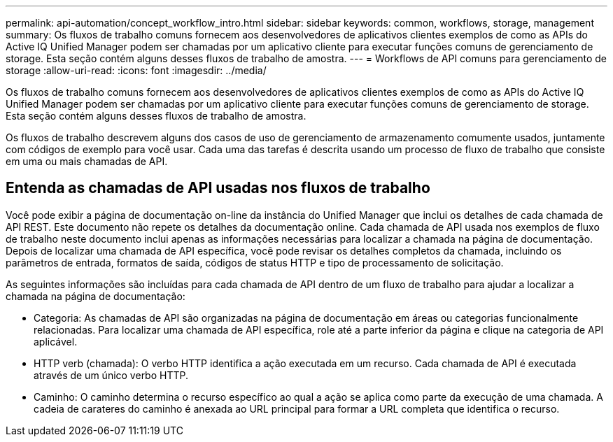 ---
permalink: api-automation/concept_workflow_intro.html 
sidebar: sidebar 
keywords: common, workflows, storage, management 
summary: Os fluxos de trabalho comuns fornecem aos desenvolvedores de aplicativos clientes exemplos de como as APIs do Active IQ Unified Manager podem ser chamadas por um aplicativo cliente para executar funções comuns de gerenciamento de storage. Esta seção contém alguns desses fluxos de trabalho de amostra. 
---
= Workflows de API comuns para gerenciamento de storage
:allow-uri-read: 
:icons: font
:imagesdir: ../media/


[role="lead"]
Os fluxos de trabalho comuns fornecem aos desenvolvedores de aplicativos clientes exemplos de como as APIs do Active IQ Unified Manager podem ser chamadas por um aplicativo cliente para executar funções comuns de gerenciamento de storage. Esta seção contém alguns desses fluxos de trabalho de amostra.

Os fluxos de trabalho descrevem alguns dos casos de uso de gerenciamento de armazenamento comumente usados, juntamente com códigos de exemplo para você usar. Cada uma das tarefas é descrita usando um processo de fluxo de trabalho que consiste em uma ou mais chamadas de API.



== Entenda as chamadas de API usadas nos fluxos de trabalho

Você pode exibir a página de documentação on-line da instância do Unified Manager que inclui os detalhes de cada chamada de API REST. Este documento não repete os detalhes da documentação online. Cada chamada de API usada nos exemplos de fluxo de trabalho neste documento inclui apenas as informações necessárias para localizar a chamada na página de documentação. Depois de localizar uma chamada de API específica, você pode revisar os detalhes completos da chamada, incluindo os parâmetros de entrada, formatos de saída, códigos de status HTTP e tipo de processamento de solicitação.

As seguintes informações são incluídas para cada chamada de API dentro de um fluxo de trabalho para ajudar a localizar a chamada na página de documentação:

* Categoria: As chamadas de API são organizadas na página de documentação em áreas ou categorias funcionalmente relacionadas. Para localizar uma chamada de API específica, role até a parte inferior da página e clique na categoria de API aplicável.
* HTTP verb (chamada): O verbo HTTP identifica a ação executada em um recurso. Cada chamada de API é executada através de um único verbo HTTP.
* Caminho: O caminho determina o recurso específico ao qual a ação se aplica como parte da execução de uma chamada. A cadeia de carateres do caminho é anexada ao URL principal para formar a URL completa que identifica o recurso.

